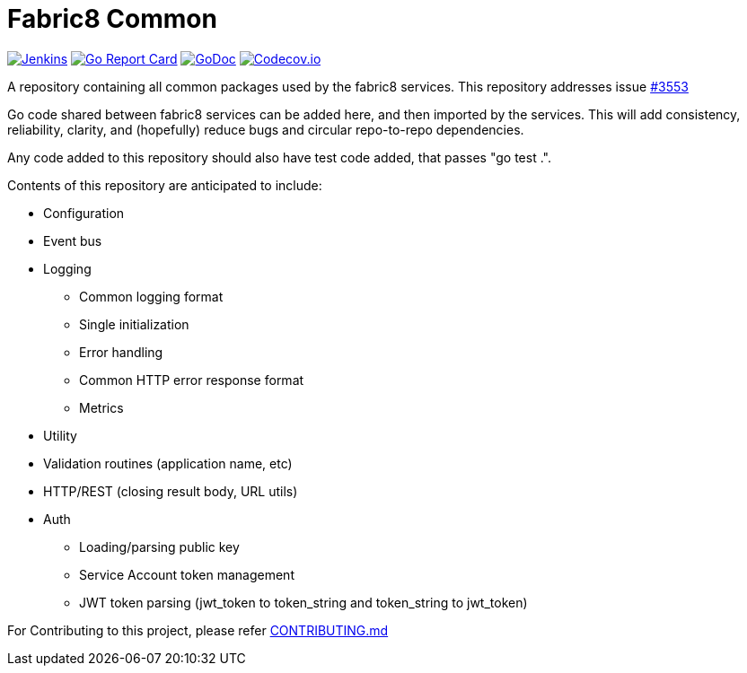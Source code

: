 
= Fabric8 Common
:toc:
:toc-placement: preamble
:sectnums:

image:https://ci.centos.org/buildStatus/icon?job=devtools-fabric8-common-build-master[Jenkins,link="https://ci.centos.org/view/Devtools/job/devtools-fabric8-common-build-master/lastBuild/"]
image:https://goreportcard.com/badge/github.com/fabric8-services/fabric8-common[Go Report Card, link="https://goreportcard.com/report/github.com/fabric8-services/fabric8-common"]
image:https://godoc.org/github.com/fabric8-services/fabric8-common?status.png[GoDoc,link="https://godoc.org/github.com/fabric8-services/fabric8-common"]
image:https://codecov.io/gh/fabric8-services/fabric8-common/branch/master/graph/badge.svg[Codecov.io,link="https://codecov.io/gh/fabric8-services/fabric8-common"]


A repository containing all common packages used by the fabric8 services. This repository addresses issue https://github.com/openshiftio/openshift.io/issues/3553[#3553]

Go code shared between fabric8 services can be added here, and then imported by the services.
This will add consistency, reliability, clarity, and (hopefully) reduce bugs and circular repo-to-repo dependencies.

Any code added to this repository should also have test code added, that passes "go test .".

Contents of this repository are anticipated to include:

* Configuration
* Event bus
* Logging
** Common logging format
** Single initialization
** Error handling
** Common HTTP error response format
** Metrics
* Utility
* Validation routines (application name, etc)
* HTTP/REST (closing result body, URL utils)
* Auth
** Loading/parsing public key
** Service Account token management
** JWT token parsing (jwt_token to token_string and token_string to jwt_token)

For Contributing to this project, please refer https://github.com/fabric8-services/fabric8-common/blob/master/CONTRIBUTING.adoc[CONTRIBUTING.md]
